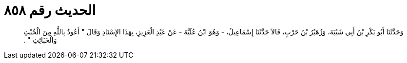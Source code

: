 
= الحديث رقم ٨٥٨

[quote.hadith]
وَحَدَّثَنَا أَبُو بَكْرِ بْنُ أَبِي شَيْبَةَ، وَزُهَيْرُ بْنُ حَرْبٍ، قَالاَ حَدَّثَنَا إِسْمَاعِيلُ، - وَهُوَ ابْنُ عُلَيَّةَ - عَنْ عَبْدِ الْعَزِيزِ، بِهَذَا الإِسْنَادِ وَقَالَ ‏"‏ أَعُوذُ بِاللَّهِ مِنَ الْخُبْثِ وَالْخَبَائِثِ ‏"‏ ‏.‏